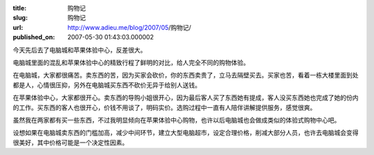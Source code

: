 :title: 购物记
:slug: 购物记
:url: http://www.adieu.me/blog/2007/05/购物记/
:published_on: 2007-05-30 01:43:03.000002

今天先后去了电脑城和苹果体验中心，反差很大。

电脑城里面的混乱和苹果体验中心的精致行程了鲜明的对比，给人完全不同的购物体验。

在电脑城，大家都很痛苦。卖东西的苦，因为买家会砍价，你的东西卖贵了，立马去隔壁买去。买家也苦，看着一栋大楼里面到处都是人，心情很压抑，另外在电脑城买东西不砍价无异于给别人送钱。

在苹果体验中心，大家都很开心。卖东西的导购小姐很开心，因为最后客人买了东西她有提成，客人没买东西她也完成了她的份内的工作。买东西的客人也很开心，价钱不用谈了，明码实价。选购过程中一直有人陪伴讲解提供服务，感觉很爽。

虽然我在两家都有买一些东西，不过我明显倾向在苹果体验中心购物，也许以后电脑城也会做成类似的体验式购物中心吧。

设想如果在电脑城卖东西的门槛加高，减少中间环节，建立大型电脑超市，设定合理价格，削减大部分人员，也许去电脑城会变得很美好，其中价格可能是一个决定性因素。
